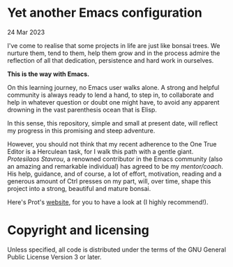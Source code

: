 * Yet another Emacs configuration

24 Mar 2023

I've come to realise that some projects in life are just like bonsai trees.
We nurture them, tend to them, help them grow and in the process admire the
reflection of all that dedication, persistence and hard work in ourselves.

*This is the way with Emacs.*

On this learning journey, no Emacs user walks alone. A strong and helpful
community is always ready to lend a hand, to step in, to collaborate and help in
whatever question or doubt one might have, to avoid any apparent drowning in the
vast parenthesis ocean that is Elisp.

In this sense, this repository, simple and small at present date, will reflect
my progress in this promising and steep adventure.

However, you should not think that my recent adherence to the One True Editor is
a Herculean task, for I walk this path with a gentle giant. /Protesilaos
Stavrou/, a renowned contributor in the Emacs community (also an amazing and
remarkable individual) has agreed to be my /mentor/coach/. His help, guidance,
and of course, a lot of effort, motivation, reading and a generous amount of
Ctrl presses on my part, will, over time, shape this project into a strong,
beautiful and mature bonsai.

Here's Prot's [[https://protesilaos.com/][website]], for you to have a look at (I highly recommend!).


* Copyright and licensing

Unless specified, all code is distributed under the terms of the
GNU General Public License Version 3 or later.
